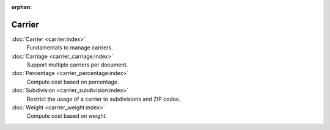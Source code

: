 :orphan:

.. _index-carrier:

Carrier
=======

:doc:`Carrier <carrier:index>`
   Fundamentals to manage carriers.

:doc:`Carriage <carrier_carriage:index>`
   Support multiple carriers per document.

:doc:`Percentage <carrier_percentage:index>`
   Compute cost based on percentage.

:doc:`Subdivision <carrier_subdivision:index>`
   Restrict the usage of a carrier to subdivisions and ZIP codes.

:doc:`Weight <carrier_weight:index>`
   Compute cost based on weight.
